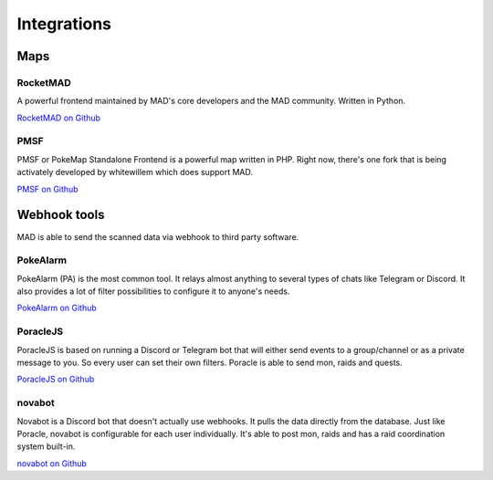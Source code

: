 ============
Integrations
============

Maps
====

RocketMAD
-------------

A powerful frontend maintained by MAD's core developers and the MAD community. Written in Python.

`RocketMAD on Github <https://github.com/cecpk/Rocketmad>`_

PMSF
----

PMSF or PokeMap Standalone Frontend is a powerful map written in PHP. Right now, there's one fork
that is being activately developed by whitewillem which does support MAD.

`PMSF on Github <https://github.com/whitewillem/PMSF>`_

Webhook tools
=============

MAD is able to send the scanned data via webhook to third party software.

PokeAlarm
---------

PokeAlarm (PA) is the most common tool. It relays almost anything to several types of chats like Telegram or Discord. It also provides a lot of filter possibilities to configure it to anyone's needs.

`PokeAlarm on Github <https://github.com/PokeAlarm/PokeAlarm>`_

PoracleJS
---------

PoracleJS is based on running a Discord or Telegram bot that will either send events to a group/channel or as a private message to you. So every user can set their own filters. Poracle is able to send mon, raids and quests.

`PoracleJS on Github <https://github.com/KartulUdus/PoracleJS>`_

novabot
-------

Novabot is a Discord bot that doesn't actually use webhooks. It pulls the data directly from the database. Just like Poracle, novabot is configurable for each user individually. It's able to post mon, raids and has a raid coordination system built-in.

`novabot on Github <https://github.com/novskey/novabot>`_
